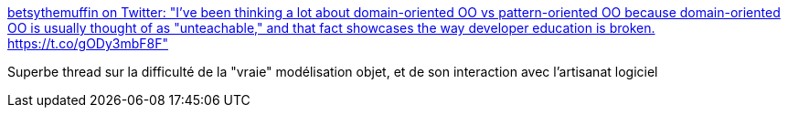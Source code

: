 :jbake-type: post
:jbake-status: published
:jbake-title: betsythemuffin on Twitter: "I've been thinking a lot about domain-oriented OO vs pattern-oriented OO because domain-oriented OO is usually thought of as "unteachable," and that fact showcases the way developer education is broken. https://t.co/gODy3mbF8F"
:jbake-tags: réflexion,programming,oop,_mois_juin,_année_2018
:jbake-date: 2018-06-13
:jbake-depth: ../
:jbake-uri: shaarli/1528862657000.adoc
:jbake-source: https://nicolas-delsaux.hd.free.fr/Shaarli?searchterm=https%3A%2F%2Ftwitter.com%2Fbetsythemuffin%2Fstatus%2F1006597377413795842&searchtags=r%C3%A9flexion+programming+oop+_mois_juin+_ann%C3%A9e_2018
:jbake-style: shaarli

https://twitter.com/betsythemuffin/status/1006597377413795842[betsythemuffin on Twitter: "I've been thinking a lot about domain-oriented OO vs pattern-oriented OO because domain-oriented OO is usually thought of as "unteachable," and that fact showcases the way developer education is broken. https://t.co/gODy3mbF8F"]

Superbe thread sur la difficulté de la "vraie" modélisation objet, et de son interaction avec l'artisanat logiciel
